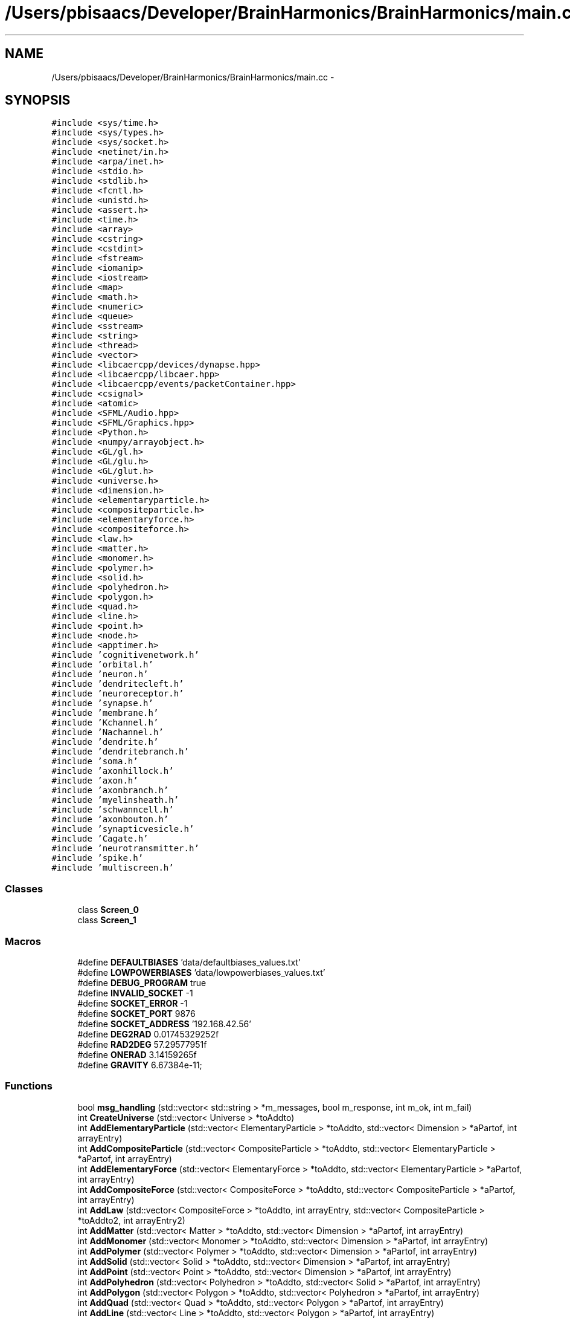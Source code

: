 .TH "/Users/pbisaacs/Developer/BrainHarmonics/BrainHarmonics/main.cc" 3 "Sat Apr 29 2017" "Version 0.1" "BrainHarmonics" \" -*- nroff -*-
.ad l
.nh
.SH NAME
/Users/pbisaacs/Developer/BrainHarmonics/BrainHarmonics/main.cc \- 
.SH SYNOPSIS
.br
.PP
\fC#include <sys/time\&.h>\fP
.br
\fC#include <sys/types\&.h>\fP
.br
\fC#include <sys/socket\&.h>\fP
.br
\fC#include <netinet/in\&.h>\fP
.br
\fC#include <arpa/inet\&.h>\fP
.br
\fC#include <stdio\&.h>\fP
.br
\fC#include <stdlib\&.h>\fP
.br
\fC#include <fcntl\&.h>\fP
.br
\fC#include <unistd\&.h>\fP
.br
\fC#include <assert\&.h>\fP
.br
\fC#include <time\&.h>\fP
.br
\fC#include <array>\fP
.br
\fC#include <cstring>\fP
.br
\fC#include <cstdint>\fP
.br
\fC#include <fstream>\fP
.br
\fC#include <iomanip>\fP
.br
\fC#include <iostream>\fP
.br
\fC#include <map>\fP
.br
\fC#include <math\&.h>\fP
.br
\fC#include <numeric>\fP
.br
\fC#include <queue>\fP
.br
\fC#include <sstream>\fP
.br
\fC#include <string>\fP
.br
\fC#include <thread>\fP
.br
\fC#include <vector>\fP
.br
\fC#include <libcaercpp/devices/dynapse\&.hpp>\fP
.br
\fC#include <libcaercpp/libcaer\&.hpp>\fP
.br
\fC#include <libcaercpp/events/packetContainer\&.hpp>\fP
.br
\fC#include <csignal>\fP
.br
\fC#include <atomic>\fP
.br
\fC#include <SFML/Audio\&.hpp>\fP
.br
\fC#include <SFML/Graphics\&.hpp>\fP
.br
\fC#include <Python\&.h>\fP
.br
\fC#include <numpy/arrayobject\&.h>\fP
.br
\fC#include <GL/gl\&.h>\fP
.br
\fC#include <GL/glu\&.h>\fP
.br
\fC#include <GL/glut\&.h>\fP
.br
\fC#include <universe\&.h>\fP
.br
\fC#include <dimension\&.h>\fP
.br
\fC#include <elementaryparticle\&.h>\fP
.br
\fC#include <compositeparticle\&.h>\fP
.br
\fC#include <elementaryforce\&.h>\fP
.br
\fC#include <compositeforce\&.h>\fP
.br
\fC#include <law\&.h>\fP
.br
\fC#include <matter\&.h>\fP
.br
\fC#include <monomer\&.h>\fP
.br
\fC#include <polymer\&.h>\fP
.br
\fC#include <solid\&.h>\fP
.br
\fC#include <polyhedron\&.h>\fP
.br
\fC#include <polygon\&.h>\fP
.br
\fC#include <quad\&.h>\fP
.br
\fC#include <line\&.h>\fP
.br
\fC#include <point\&.h>\fP
.br
\fC#include <node\&.h>\fP
.br
\fC#include <apptimer\&.h>\fP
.br
\fC#include 'cognitivenetwork\&.h'\fP
.br
\fC#include 'orbital\&.h'\fP
.br
\fC#include 'neuron\&.h'\fP
.br
\fC#include 'dendritecleft\&.h'\fP
.br
\fC#include 'neuroreceptor\&.h'\fP
.br
\fC#include 'synapse\&.h'\fP
.br
\fC#include 'membrane\&.h'\fP
.br
\fC#include 'Kchannel\&.h'\fP
.br
\fC#include 'Nachannel\&.h'\fP
.br
\fC#include 'dendrite\&.h'\fP
.br
\fC#include 'dendritebranch\&.h'\fP
.br
\fC#include 'soma\&.h'\fP
.br
\fC#include 'axonhillock\&.h'\fP
.br
\fC#include 'axon\&.h'\fP
.br
\fC#include 'axonbranch\&.h'\fP
.br
\fC#include 'myelinsheath\&.h'\fP
.br
\fC#include 'schwanncell\&.h'\fP
.br
\fC#include 'axonbouton\&.h'\fP
.br
\fC#include 'synapticvesicle\&.h'\fP
.br
\fC#include 'Cagate\&.h'\fP
.br
\fC#include 'neurotransmitter\&.h'\fP
.br
\fC#include 'spike\&.h'\fP
.br
\fC#include 'multiscreen\&.h'\fP
.br

.SS "Classes"

.in +1c
.ti -1c
.RI "class \fBScreen_0\fP"
.br
.ti -1c
.RI "class \fBScreen_1\fP"
.br
.in -1c
.SS "Macros"

.in +1c
.ti -1c
.RI "#define \fBDEFAULTBIASES\fP   'data/defaultbiases_values\&.txt'"
.br
.ti -1c
.RI "#define \fBLOWPOWERBIASES\fP   'data/lowpowerbiases_values\&.txt'"
.br
.ti -1c
.RI "#define \fBDEBUG_PROGRAM\fP   true"
.br
.ti -1c
.RI "#define \fBINVALID_SOCKET\fP   \-1"
.br
.ti -1c
.RI "#define \fBSOCKET_ERROR\fP   \-1"
.br
.ti -1c
.RI "#define \fBSOCKET_PORT\fP   9876"
.br
.ti -1c
.RI "#define \fBSOCKET_ADDRESS\fP   '192\&.168\&.42\&.56'"
.br
.ti -1c
.RI "#define \fBDEG2RAD\fP   0\&.01745329252f"
.br
.ti -1c
.RI "#define \fBRAD2DEG\fP   57\&.29577951f"
.br
.ti -1c
.RI "#define \fBONERAD\fP   3\&.14159265f"
.br
.ti -1c
.RI "#define \fBGRAVITY\fP   6\&.67384e\-11;"
.br
.in -1c
.SS "Functions"

.in +1c
.ti -1c
.RI "bool \fBmsg_handling\fP (std::vector< std::string > *m_messages, bool m_response, int m_ok, int m_fail)"
.br
.ti -1c
.RI "int \fBCreateUniverse\fP (std::vector< Universe > *toAddto)"
.br
.ti -1c
.RI "int \fBAddElementaryParticle\fP (std::vector< ElementaryParticle > *toAddto, std::vector< Dimension > *aPartof, int arrayEntry)"
.br
.ti -1c
.RI "int \fBAddCompositeParticle\fP (std::vector< CompositeParticle > *toAddto, std::vector< ElementaryParticle > *aPartof, int arrayEntry)"
.br
.ti -1c
.RI "int \fBAddElementaryForce\fP (std::vector< ElementaryForce > *toAddto, std::vector< ElementaryParticle > *aPartof, int arrayEntry)"
.br
.ti -1c
.RI "int \fBAddCompositeForce\fP (std::vector< CompositeForce > *toAddto, std::vector< CompositeParticle > *aPartof, int arrayEntry)"
.br
.ti -1c
.RI "int \fBAddLaw\fP (std::vector< CompositeForce > *toAddto, int arrayEntry, std::vector< CompositeParticle > *toAddto2, int arrayEntry2)"
.br
.ti -1c
.RI "int \fBAddMatter\fP (std::vector< Matter > *toAddto, std::vector< Dimension > *aPartof, int arrayEntry)"
.br
.ti -1c
.RI "int \fBAddMonomer\fP (std::vector< Monomer > *toAddto, std::vector< Dimension > *aPartof, int arrayEntry)"
.br
.ti -1c
.RI "int \fBAddPolymer\fP (std::vector< Polymer > *toAddto, std::vector< Dimension > *aPartof, int arrayEntry)"
.br
.ti -1c
.RI "int \fBAddSolid\fP (std::vector< Solid > *toAddto, std::vector< Dimension > *aPartof, int arrayEntry)"
.br
.ti -1c
.RI "int \fBAddPoint\fP (std::vector< Point > *toAddto, std::vector< Dimension > *aPartof, int arrayEntry)"
.br
.ti -1c
.RI "int \fBAddPolyhedron\fP (std::vector< Polyhedron > *toAddto, std::vector< Solid > *aPartof, int arrayEntry)"
.br
.ti -1c
.RI "int \fBAddPolygon\fP (std::vector< Polygon > *toAddto, std::vector< Polyhedron > *aPartof, int arrayEntry)"
.br
.ti -1c
.RI "int \fBAddQuad\fP (std::vector< Quad > *toAddto, std::vector< Polygon > *aPartof, int arrayEntry)"
.br
.ti -1c
.RI "int \fBAddLine\fP (std::vector< Line > *toAddto, std::vector< Polygon > *aPartof, int arrayEntry)"
.br
.ti -1c
.RI "int \fBAddNeuron\fP (std::vector< \fBNeuron\fP > *toAddto, std::vector< Dimension > *aPartof, int arrayEntry)"
.br
.ti -1c
.RI "int \fBAddSpike\fP (std::vector< \fBSpike\fP > *toAddto)"
.br
.ti -1c
.RI "int \fBAddDendrite\fP (std::vector< \fBDendrite\fP > *toAddto)"
.br
.ti -1c
.RI "int \fBAddSynapse\fP (std::vector< \fBSynapse\fP > *toAddto, std::vector< Dimension > *aPartof, int arrayEntry)"
.br
.ti -1c
.RI "int \fBAddOrbital\fP (std::vector< \fBOrbital\fP > *toAddto, std::vector< Dimension > *aPartof, int arrayEntry, int orbType)"
.br
.ti -1c
.RI "int \fBAddApptimer\fP (std::vector< AppTimer > *toAddto)"
.br
.ti -1c
.RI "int \fBAddSFMLRectangle\fP (std::vector< sf::RectangleShape > *toAddto, std::vector< Dimension > *aPartof, int arrayEntry)"
.br
.ti -1c
.RI "int \fBAddSFMLText\fP (std::vector< sf::Text > *toAddto, std::vector< Dimension > *aPartof, int arrayEntry, sf::Font *font)"
.br
.ti -1c
.RI "bool \fBcompare_swapElementaryParticle\fP (std::vector< ElementaryParticle > *origin, int l_origin_Swap, int l_origin_Candidate1, int l_origin_Candidate2)"
.br
.ti -1c
.RI "int \fBdistanceBetweenNodes\fP (std::vector< Point > *nodesQuery, std::vector< int > *nodesList, int nodesDimensions, double desiredDistance)"
.br
.ti -1c
.RI "bool \fBcompare_swapCompositeParticle\fP (std::vector< CompositeParticle > *origin, int l_origin_Swap, int l_origin_Candidate1, int l_origin_Candidate2)"
.br
.ti -1c
.RI "bool \fBcompare_swapSynapse\fP (std::vector< \fBSynapse\fP > *origin, int l_origin_Swap, int l_origin_Candidate1, int l_origin_Candidate2)"
.br
.ti -1c
.RI "bool \fBanalyseStream\fP (std::vector< \fBNeuron\fP > *neuronList, std::vector< Point > *aPoint, int startPoint, int endPoint, int stepPoint, int neuralSequence, std::vector< Dimension > *dimensionList)"
.br
.ti -1c
.RI "void \fBClearDimensionSelection\fP (std::vector< int > *dimension_list)"
.br
.ti -1c
.RI "void \fBSelectDimension\fP (const int PossibleDimensions[10], std::vector< int > *dimension_list, int whichDimension)"
.br
.ti -1c
.RI "void \fBSelectMultiDimensions\fP (const int PossibleDimensions[10], std::vector< int > *dimension_list, int howManyDimensions)"
.br
.ti -1c
.RI "bool \fBClearDynapse\fP (caerDeviceHandle *usb_handle)"
.br
.ti -1c
.RI "void \fBexitCB\fP ()"
.br
.ti -1c
.RI "int \fBinit\fP (int argc, const char *argv[])"
.br
.ti -1c
.RI "int \fBmain\fP (int argc, const char *argv[])"
.br
.in -1c
.SS "Variables"

.in +1c
.ti -1c
.RI "struct caer_dynapse_info \fBdynapse_info\fP"
.br
.ti -1c
.RI "float \fBg_speed\fP"
.br
.ti -1c
.RI "float \fBg_deltaheading\fP"
.br
.ti -1c
.RI "float \fBg_toggle\fP = 0"
.br
.ti -1c
.RI "bool \fBg_buttonPressed\fP = false"
.br
.in -1c
.SH "Macro Definition Documentation"
.PP 
.SS "#define DEBUG_PROGRAM   true"
< Graphics library http://sfml-dev.org < Python interpreter < Top of the tree, begin with Universe class < Add Dimensions for spatial identification < Follow with the creation of quarks/leptons < Basic interactions form protons/neutrons < Define Force interaction between fundamentals < Define Force interaction between Composites < Specify how Composites interact < Composites form elements of periodic table < Composites form molecules < Composites form molecules < Materials are a combination of Matter < Materials can be formed into multiDimensional shapes < Complex shapes are a combination of simpler forms < Reducing high Dimensions to lower < Further reduction < Fundamental spatial description < Node class for A* search < Interim function describing time before inclusion as Dimension < Example of harmonic motion of particles < \fBNeuron\fP container for other neuron components < Dendritic synaptic cleft, input to the neuron < \fBNeuroreceptor\fP, component of dendritic cleft < \fBSynapse\fP, area of stimulus transmission/reception < Potassium channel, component of the membrane < \fBDendrite\fP, pre-Soma component of a neuron < \fBDendrite\fP branch, division/join of dendrites < \fBSoma\fP, component of a neuron < \fBAxon\fP Hillock, component of \fBSoma\fP < \fBAxon\fP, connected to \fBAxon\fP Hillock < \fBAxon\fP branch, division/join of \fBAxon\fP < \fBAxon\fP synaptic cleft, output area of neuron < Synaptic vesicle, container of neurotransmitters < \fBNeurotransmitter\fP, transfer component between clefts 
.PP
Definition at line 138 of file main\&.cc\&.
.SS "#define DEFAULTBIASES   'data/defaultbiases_values\&.txt'"
< For array in CRC-32 call < For handling strings < For byte handling in CRC-32 < For reading files < Formatting output to console < For output to console < For open and closed maps in A* < For Sine, Cosine, Power, Fabs & Sqrt functions < For CRC-32 < For assigning priority queue in A* < For stringstream input from console < For handling strings < For thread handling < To use vectors, which automatically handle resizing, as arrays to keep track of instances 
.PP
Definition at line 58 of file main\&.cc\&.
.SS "#define DEG2RAD   0\&.01745329252f"
Avoids having to recalculate a constant PI/180 
.PP
Definition at line 159 of file main\&.cc\&.
.SS "#define GRAVITY   6\&.67384e\-11;"

.PP
Definition at line 171 of file main\&.cc\&.
.SS "#define INVALID_SOCKET   \-1"

.PP
Definition at line 142 of file main\&.cc\&.
.SS "#define LOWPOWERBIASES   'data/lowpowerbiases_values\&.txt'"

.PP
Definition at line 59 of file main\&.cc\&.
.SS "#define ONERAD   3\&.14159265f"
Avoids having to recalculate 
.PP
Definition at line 167 of file main\&.cc\&.
.SS "#define RAD2DEG   57\&.29577951f"
Avoids having to recalculate a constant 180/PI 
.PP
Definition at line 163 of file main\&.cc\&.
.SS "#define SOCKET_ADDRESS   '192\&.168\&.42\&.56'"

.PP
Definition at line 154 of file main\&.cc\&.
.SS "#define SOCKET_ERROR   \-1"

.PP
Definition at line 146 of file main\&.cc\&.
.SS "#define SOCKET_PORT   9876"

.PP
Definition at line 150 of file main\&.cc\&.
.SH "Function Documentation"
.PP 
.SS "int AddApptimer (std::vector< AppTimer > * toAddto)"

.PP
Definition at line 425 of file main\&.cc\&.
.SS "int AddCompositeForce (std::vector< CompositeForce > * toAddto, std::vector< CompositeParticle > * aPartof, int arrayEntry)"

.PP
Definition at line 268 of file main\&.cc\&.
.SS "int AddCompositeParticle (std::vector< CompositeParticle > * toAddto, std::vector< ElementaryParticle > * aPartof, int arrayEntry)"

.PP
Definition at line 249 of file main\&.cc\&.
.SS "int AddDendrite (std::vector< \fBDendrite\fP > * toAddto)"

.PP
Definition at line 397 of file main\&.cc\&.
.SS "int AddElementaryForce (std::vector< ElementaryForce > * toAddto, std::vector< ElementaryParticle > * aPartof, int arrayEntry)"

.PP
Definition at line 259 of file main\&.cc\&.
.SS "int AddElementaryParticle (std::vector< ElementaryParticle > * toAddto, std::vector< Dimension > * aPartof, int arrayEntry)"

.PP
Definition at line 239 of file main\&.cc\&.
.SS "int AddLaw (std::vector< CompositeForce > * toAddto, int arrayEntry, std::vector< CompositeParticle > * toAddto2, int arrayEntry2)"

.PP
Definition at line 278 of file main\&.cc\&.
.SS "int AddLine (std::vector< Line > * toAddto, std::vector< Polygon > * aPartof, int arrayEntry)"

.PP
Definition at line 368 of file main\&.cc\&.
.SS "int AddMatter (std::vector< Matter > * toAddto, std::vector< Dimension > * aPartof, int arrayEntry)"

.PP
Definition at line 287 of file main\&.cc\&.
.SS "int AddMonomer (std::vector< Monomer > * toAddto, std::vector< Dimension > * aPartof, int arrayEntry)"

.PP
Definition at line 297 of file main\&.cc\&.
.SS "int AddNeuron (std::vector< \fBNeuron\fP > * toAddto, std::vector< Dimension > * aPartof, int arrayEntry)"

.PP
Definition at line 378 of file main\&.cc\&.
.SS "int AddOrbital (std::vector< \fBOrbital\fP > * toAddto, std::vector< Dimension > * aPartof, int arrayEntry, int orbType)"

.PP
Definition at line 415 of file main\&.cc\&.
.SS "int AddPoint (std::vector< Point > * toAddto, std::vector< Dimension > * aPartof, int arrayEntry)"

.PP
Definition at line 327 of file main\&.cc\&.
.SS "int AddPolygon (std::vector< Polygon > * toAddto, std::vector< Polyhedron > * aPartof, int arrayEntry)"

.PP
Definition at line 348 of file main\&.cc\&.
.SS "int AddPolyhedron (std::vector< Polyhedron > * toAddto, std::vector< Solid > * aPartof, int arrayEntry)"

.PP
Definition at line 338 of file main\&.cc\&.
.SS "int AddPolymer (std::vector< Polymer > * toAddto, std::vector< Dimension > * aPartof, int arrayEntry)"

.PP
Definition at line 307 of file main\&.cc\&.
.SS "int AddQuad (std::vector< Quad > * toAddto, std::vector< Polygon > * aPartof, int arrayEntry)"

.PP
Definition at line 358 of file main\&.cc\&.
.SS "int AddSFMLRectangle (std::vector< sf::RectangleShape > * toAddto, std::vector< Dimension > * aPartof, int arrayEntry)"

.PP
Definition at line 434 of file main\&.cc\&.
.SS "int AddSFMLText (std::vector< sf::Text > * toAddto, std::vector< Dimension > * aPartof, int arrayEntry, sf::Font * font)"

.PP
Definition at line 448 of file main\&.cc\&.
.SS "int AddSolid (std::vector< Solid > * toAddto, std::vector< Dimension > * aPartof, int arrayEntry)"

.PP
Definition at line 317 of file main\&.cc\&.
.SS "int AddSpike (std::vector< \fBSpike\fP > * toAddto)"

.PP
Definition at line 388 of file main\&.cc\&.
.SS "int AddSynapse (std::vector< \fBSynapse\fP > * toAddto, std::vector< Dimension > * aPartof, int arrayEntry)"

.PP
Definition at line 406 of file main\&.cc\&.
.SS "bool analyseStream (std::vector< \fBNeuron\fP > * neuronList, std::vector< Point > * aPoint, int startPoint, int endPoint, int stepPoint, int neuralSequence, std::vector< Dimension > * dimensionList)"

.PP
Definition at line 645 of file main\&.cc\&.
.SS "void ClearDimensionSelection (std::vector< int > * dimension_list)"

.PP
Definition at line 713 of file main\&.cc\&.
.SS "bool ClearDynapse (caerDeviceHandle * usb_handle)"

.PP
Definition at line 751 of file main\&.cc\&.
.SS "bool compare_swapCompositeParticle (std::vector< CompositeParticle > * origin, int l_origin_Swap, int l_origin_Candidate1, int l_origin_Candidate2)"

.PP
Definition at line 599 of file main\&.cc\&.
.SS "bool compare_swapElementaryParticle (std::vector< ElementaryParticle > * origin, int l_origin_Swap, int l_origin_Candidate1, int l_origin_Candidate2)"

.PP
Definition at line 469 of file main\&.cc\&.
.SS "bool compare_swapSynapse (std::vector< \fBSynapse\fP > * origin, int l_origin_Swap, int l_origin_Candidate1, int l_origin_Candidate2)"

.PP
Definition at line 622 of file main\&.cc\&.
.SS "int CreateUniverse (std::vector< Universe > * toAddto)"
< Defined energy level of Universe
.PP
< Create instance of Universe from Universe class
.PP
< Set an energy level and attempt to maintain physics laws by keeping the total in the Universe the same\&. Uses the maximum value for double\&. Levels of abstraction used to cater for environment limitations 
.PP
Definition at line 210 of file main\&.cc\&.
.SS "int distanceBetweenNodes (std::vector< Point > * nodesQuery, std::vector< int > * nodesList, int nodesDimensions, double desiredDistance)"

.PP
Definition at line 491 of file main\&.cc\&.
.SS "void exitCB ()"

.PP
Definition at line 1003 of file main\&.cc\&.
.SS "int init (int argc, const char * argv[])"

.PP
Definition at line 1014 of file main\&.cc\&.
.SS "int main (int argc, const char * argv[])"
< Top of the tree, begin with Universe class
.PP
< Add Dimensions for spatial identification
.PP
< Follow with the creation of quarks/leptons
.PP
< Basic interactions form protons/neutrons
.PP
< Define Force interaction between fundamentals
.PP
< Define Force interaction between Composites
.PP
< Specify how Composites interact
.PP
< Composites form elements of periodic table
.PP
< Composites form molecules
.PP
< Composites form complex molecules
.PP
< Materials are a combination of Matter
.PP
< Materials can be formed into multiDimensional shapes
.PP
< Complex shapes are a combination of simpler forms
.PP
< Reducing high Dimensions to lower
.PP
< Further reduction
.PP
< Fundamental spatial description
.PP
< Interim function describing time before inclusion as Dimension
.PP
< Network container for all AI components
.PP
< Example of orbital timing containing neurons
.PP
< \fBNeuron\fP container for other neuron components
.PP
< Dendritic synaptic cleft, input to the neuron
.PP
< \fBNeuroreceptor\fP, component of dendritic cleft
.PP
< \fBSynapse\fP, area of stimulus transmission/reception
.PP
< \fBMembrane\fP, outer component of the neuron
.PP
< Potassium channel, component of the membrane
.PP
< Sodium channel, component of the membrane
.PP
< \fBDendrite\fP, pre-Soma component of a neuron
.PP
< \fBDendrite\fP branch, division/join of dendrites
.PP
< \fBSoma\fP, component of a neuron
.PP
< \fBAxon\fP Hillock, component of \fBSoma\fP
.PP
< \fBAxon\fP, connected to \fBAxon\fP Hillock
.PP
< \fBAxon\fP branch, division/join of \fBAxon\fP
.PP
< Myelin sheath, wraps around \fBAxon\fP
.PP
< Schwann Cell, component of a Myelin sheath
.PP
< \fBAxon\fP synaptic cleft, output area of neuron
.PP
< Synaptic vesicle, container of neurotransmitters
.PP
< Calcium gate, component of \fBAxon\fP cleft
.PP
< \fBNeurotransmitter\fP, transfer component between clefts
.PP
< \fBSpike\fP
.PP
< Define graphics window size, X axis
.PP
< Define graphics window size, Y axis 
.PP
Definition at line 1023 of file main\&.cc\&.
.SS "bool msg_handling (std::vector< std::string > * m_messages, bool m_response, int m_ok, int m_fail)"

.PP
Definition at line 192 of file main\&.cc\&.
.SS "void SelectDimension (const int PossibleDimensions[10], std::vector< int > * dimension_list, int whichDimension)"

.PP
Definition at line 718 of file main\&.cc\&.
.SS "void SelectMultiDimensions (const int PossibleDimensions[10], std::vector< int > * dimension_list, int howManyDimensions)"

.PP
Definition at line 734 of file main\&.cc\&.
.SH "Variable Documentation"
.PP 
.SS "struct caer_dynapse_info dynapse_info"

.PP
Definition at line 174 of file main\&.cc\&.
.SS "bool g_buttonPressed = false"

.PP
Definition at line 190 of file main\&.cc\&.
.SS "float g_deltaheading"
Change current angle of robot by this amount 
.PP
Definition at line 188 of file main\&.cc\&.
.SS "float g_speed"
Speed of robot 
.PP
Definition at line 187 of file main\&.cc\&.
.SS "float g_toggle = 0"
Discover or localise 
.PP
Definition at line 189 of file main\&.cc\&.
.SH "Author"
.PP 
Generated automatically by Doxygen for BrainHarmonics from the source code\&.
